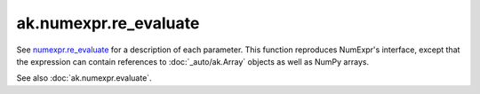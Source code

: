 ak.numexpr.re_evaluate
----------------------

.. py:function:: ak.numexpr.re_evaluate(local_dict=None)

See `numexpr.re_evaluate <https://numexpr.readthedocs.io/projects/NumExpr3/en/latest/api.html#numexpr.re_evaluate>`__
for a description of each parameter. This function reproduces NumExpr's interface, except that
the expression can contain references to :doc:`_auto/ak.Array` objects as well as NumPy arrays.

See also :doc:`ak.numexpr.evaluate`.
